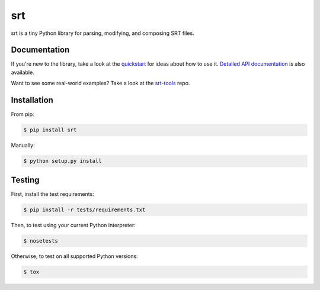 ===
srt
===

srt is a tiny Python library for parsing, modifying, and composing SRT files.

Documentation
-------------

If you're new to the library, take a look at the quickstart_ for ideas about
how to use it. `Detailed API documentation`_ is also available.

Want to see some real-world examples? Take a look at the srt-tools_ repo.

.. _quickstart: http://srt.readthedocs.org/en/latest/quickstart.html
.. _`Detailed API documentation`: http://srt.readthedocs.org/en/latest/api.html
.. _srt-tools: https://github.com/cdown/srt-tools


Installation
------------

From pip:

.. code::

    $ pip install srt

Manually:

.. code::

    $ python setup.py install


Testing
-------

.. image:: https://travis-ci.org/cdown/srt.svg?branch=develop
  :target: https://travis-ci.org/cdown/srt
  :alt: Test status

First, install the test requirements:

.. code::

    $ pip install -r tests/requirements.txt

Then, to test using your current Python interpreter:

.. code::

    $ nosetests

Otherwise, to test on all supported Python versions:

.. code::

    $ tox
